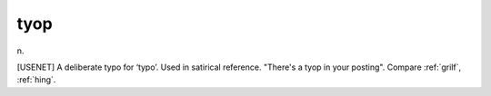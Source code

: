 .. _tyop:

============================================================
tyop
============================================================

n\.

[USENET] A deliberate typo for ‘typo’.
Used in satirical reference.
"There's a tyop in your posting".
Compare :ref:`grilf`\, :ref:`hing`\.


